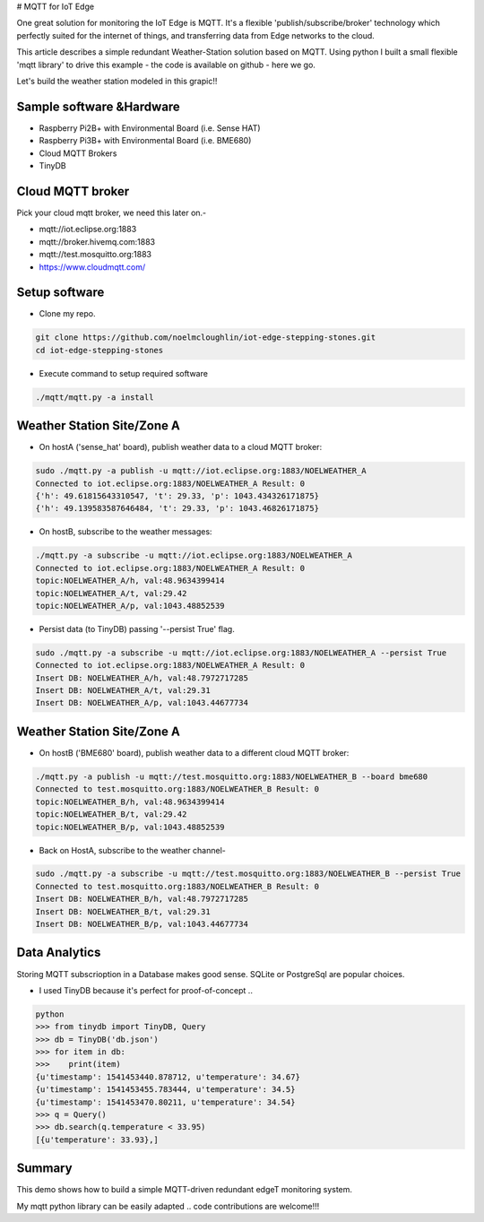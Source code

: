 # MQTT for IoT Edge

One great solution for monitoring the IoT Edge is MQTT. It's a flexible 'publish/subscribe/broker' technology which perfectly suited for the internet of things, and transferring data from Edge networks to the cloud.

This article describes a simple redundant Weather-Station solution based on MQTT. Using python I built a small flexible 'mqtt library' to drive this example - the code is available on github - here we go.

Let's build the weather station modeled in this grapic!!

.. image:: ./pics/mqtt-schema-diagram.png
   :width: 1168px
   :height: 806px
   :scale: 60 %
   :alt: high level architecture

Sample software &Hardware
===========================
* Raspberry Pi2B+ with Environmental Board (i.e. Sense HAT)
* Raspberry Pi3B+ with Environmental Board (i.e. BME680)
* Cloud MQTT Brokers
* TinyDB

Cloud MQTT broker
=================
Pick your cloud mqtt broker, we need this later on.-

* mqtt://iot.eclipse.org:1883
* mqtt://broker.hivemq.com:1883
* mqtt://test.mosquitto.org:1883
* https://www.cloudmqtt.com/

Setup software
=================

* Clone my repo.

.. code-block:: bash

    git clone https://github.com/noelmcloughlin/iot-edge-stepping-stones.git
    cd iot-edge-stepping-stones

* Execute command to setup required software

.. code-block:: bash

        ./mqtt/mqtt.py -a install


Weather Station Site/Zone A
===========================

* On hostA ('sense_hat' board), publish weather data to a cloud MQTT broker:

.. code-block:: bash

    sudo ./mqtt.py -a publish -u mqtt://iot.eclipse.org:1883/NOELWEATHER_A
    Connected to iot.eclipse.org:1883/NOELWEATHER_A Result: 0
    {'h': 49.61815643310547, 't': 29.33, 'p': 1043.434326171875}
    {'h': 49.139583587646484, 't': 29.33, 'p': 1043.46826171875}


* On hostB, subscribe to the weather messages:

.. code-block:: bash

    ./mqtt.py -a subscribe -u mqtt://iot.eclipse.org:1883/NOELWEATHER_A
    Connected to iot.eclipse.org:1883/NOELWEATHER_A Result: 0
    topic:NOELWEATHER_A/h, val:48.9634399414
    topic:NOELWEATHER_A/t, val:29.42
    topic:NOELWEATHER_A/p, val:1043.48852539



* Persist data (to TinyDB) passing '--persist True' flag.

.. code-block:: bash

    sudo ./mqtt.py -a subscribe -u mqtt://iot.eclipse.org:1883/NOELWEATHER_A --persist True
    Connected to iot.eclipse.org:1883/NOELWEATHER_A Result: 0
    Insert DB: NOELWEATHER_A/h, val:48.7972717285
    Insert DB: NOELWEATHER_A/t, val:29.31
    Insert DB: NOELWEATHER_A/p, val:1043.44677734


Weather Station Site/Zone A
===========================

* On hostB ('BME680' board), publish weather data to a different cloud MQTT broker:

.. code-block:: bash

    ./mqtt.py -a publish -u mqtt://test.mosquitto.org:1883/NOELWEATHER_B --board bme680
    Connected to test.mosquitto.org:1883/NOELWEATHER_B Result: 0
    topic:NOELWEATHER_B/h, val:48.9634399414
    topic:NOELWEATHER_B/t, val:29.42
    topic:NOELWEATHER_B/p, val:1043.48852539



* Back on HostA, subscribe to the weather channel-

.. code-block:: bash

    sudo ./mqtt.py -a subscribe -u mqtt://test.mosquitto.org:1883/NOELWEATHER_B --persist True
    Connected to test.mosquitto.org:1883/NOELWEATHER_B Result: 0
    Insert DB: NOELWEATHER_B/h, val:48.7972717285
    Insert DB: NOELWEATHER_B/t, val:29.31
    Insert DB: NOELWEATHER_B/p, val:1043.44677734

Data Analytics
==============

Storing MQTT subscrioption in a Database makes good sense. SQLite or PostgreSql are popular choices.

* I used TinyDB because it's perfect for proof-of-concept ..

.. code-block:: bash

        python
        >>> from tinydb import TinyDB, Query
        >>> db = TinyDB('db.json')
        >>> for item in db:
        >>>    print(item)
        {u'timestamp': 1541453440.878712, u'temperature': 34.67}
        {u'timestamp': 1541453455.783444, u'temperature': 34.5}
        {u'timestamp': 1541453470.80211, u'temperature': 34.54}
        >>> q = Query()
        >>> db.search(q.temperature < 33.95)
        [{u'temperature': 33.93},]


Summary
=======

This demo shows how to build a simple MQTT-driven redundant edgeT monitoring system. 

My mqtt python library can be easily adapted .. code contributions are welcome!!!
